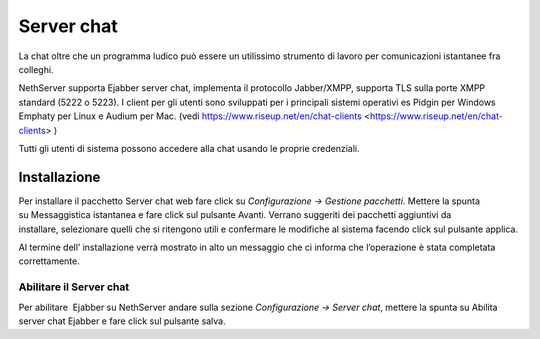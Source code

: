===========
Server chat
===========

La chat oltre che un programma ludico può essere un utilissimo strumento
di lavoro per comunicazioni istantanee fra colleghi.

NethServer supporta Ejabber server chat, implementa il protocollo Jabber/XMPP, supporta TLS sulla porte XMPP standard (5222 o 5223).
I client per gli utenti sono sviluppati per i principali sistemi operativi es Pidgin per Windows
Emphaty per Linux e Audium per Mac. (vedi https://www.riseup.net/en/chat-clients <https://www.riseup.net/en/chat-clients> )

Tutti gli utenti di sistema possono accedere alla chat usando le proprie credenziali.

Installazione
==============

Per installare il pacchetto Server chat web fare click su *Configurazione -> Gestione pacchetti*. Mettere la
spunta su Messaggistica istantanea e fare click sul pulsante Avanti.
Verrano suggeriti dei pacchetti aggiuntivi da installare, selezionare
quelli che si ritengono utili e confermare le modifiche al sistema
facendo click sul pulsante applica.

Al termine dell’ installazione verrà mostrato in alto un messaggio che
ci informa che l’operazione è stata completata correttamente.

Abilitare il Server chat
------------------------

Per abilitare  Ejabber su NethServer andare sulla sezione *Configurazione -> Server chat*, mettere la spunta su Abilita server chat Ejabber e fare
click sul pulsante salva.


